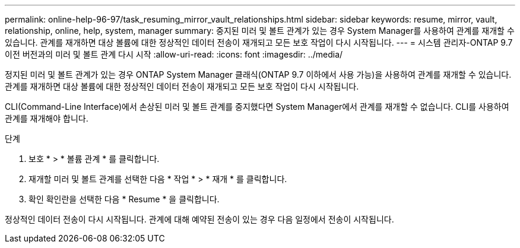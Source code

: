 ---
permalink: online-help-96-97/task_resuming_mirror_vault_relationships.html 
sidebar: sidebar 
keywords: resume, mirror, vault, relationship, online, help, system, manager 
summary: 중지된 미러 및 볼트 관계가 있는 경우 System Manager를 사용하여 관계를 재개할 수 있습니다. 관계를 재개하면 대상 볼륨에 대한 정상적인 데이터 전송이 재개되고 모든 보호 작업이 다시 시작됩니다. 
---
= 시스템 관리자-ONTAP 9.7 이전 버전과의 미러 및 볼트 관계 다시 시작
:allow-uri-read: 
:icons: font
:imagesdir: ../media/


[role="lead"]
정지된 미러 및 볼트 관계가 있는 경우 ONTAP System Manager 클래식(ONTAP 9.7 이하에서 사용 가능)을 사용하여 관계를 재개할 수 있습니다. 관계를 재개하면 대상 볼륨에 대한 정상적인 데이터 전송이 재개되고 모든 보호 작업이 다시 시작됩니다.

CLI(Command-Line Interface)에서 손상된 미러 및 볼트 관계를 중지했다면 System Manager에서 관계를 재개할 수 없습니다. CLI를 사용하여 관계를 재개해야 합니다.

.단계
. 보호 * > * 볼륨 관계 * 를 클릭합니다.
. 재개할 미러 및 볼트 관계를 선택한 다음 * 작업 * > * 재개 * 를 클릭합니다.
. 확인 확인란을 선택한 다음 * Resume * 을 클릭합니다.


정상적인 데이터 전송이 다시 시작됩니다. 관계에 대해 예약된 전송이 있는 경우 다음 일정에서 전송이 시작됩니다.
